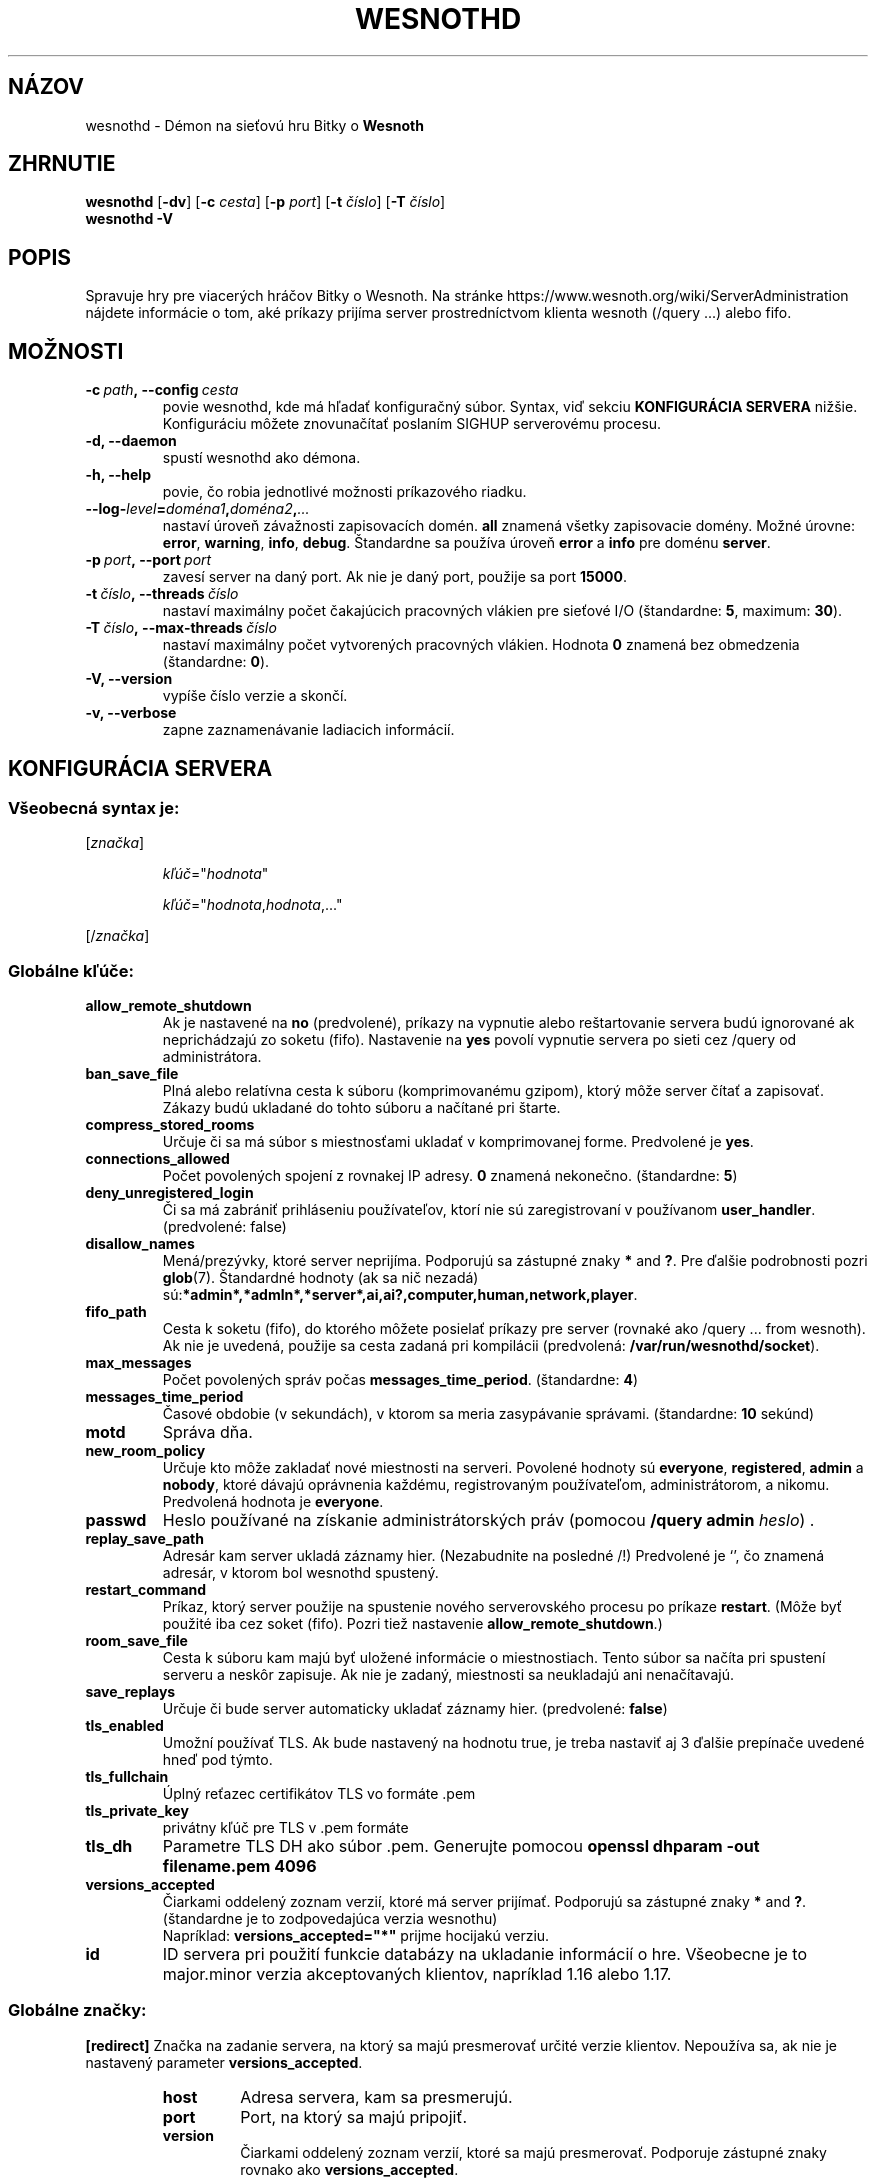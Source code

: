 .\" This program is free software; you can redistribute it and/or modify
.\" it under the terms of the GNU General Public License as published by
.\" the Free Software Foundation; either version 2 of the License, or
.\" (at your option) any later version.
.\"
.\" This program is distributed in the hope that it will be useful,
.\" but WITHOUT ANY WARRANTY; without even the implied warranty of
.\" MERCHANTABILITY or FITNESS FOR A PARTICULAR PURPOSE.  See the
.\" GNU General Public License for more details.
.\"
.\" You should have received a copy of the GNU General Public License
.\" along with this program; if not, write to the Free Software
.\" Foundation, Inc., 51 Franklin Street, Fifth Floor, Boston, MA  02110-1301  USA
.\"
.
.\"*******************************************************************
.\"
.\" This file was generated with po4a. Translate the source file.
.\"
.\"*******************************************************************
.TH WESNOTHD 6 2022 wesnothd "Démon na sieťovú hru Bitky o Wesnoth"
.
.SH NÁZOV
.
wesnothd \- Démon na sieťovú hru Bitky o \fBWesnoth\fP
.
.SH ZHRNUTIE
.
\fBwesnothd\fP [\|\fB\-dv\fP\|] [\|\fB\-c\fP \fIcesta\fP\|] [\|\fB\-p\fP \fIport\fP\|] [\|\fB\-t\fP
\fIčíslo\fP\|] [\|\fB\-T\fP \fIčíslo\fP\|]
.br
\fBwesnothd\fP \fB\-V\fP
.
.SH POPIS
.
Spravuje hry pre viacerých hráčov Bitky o Wesnoth. Na stránke
https://www.wesnoth.org/wiki/ServerAdministration nájdete informácie o tom,
aké príkazy prijíma server prostredníctvom klienta wesnoth (/query ...)
alebo fifo.
.
.SH MOŽNOSTI
.
.TP 
\fB\-c\ \fP\fIpath\fP\fB,\ \-\-config\fP\fI\ cesta\fP
povie wesnothd, kde má hľadať konfiguračný súbor. Syntax, viď sekciu
\fBKONFIGURÁCIA SERVERA\fP nižšie. Konfiguráciu môžete znovunačítať poslaním
SIGHUP serverovému procesu.
.TP 
\fB\-d, \-\-daemon\fP
spustí wesnothd ako démona.
.TP 
\fB\-h, \-\-help\fP
povie, čo robia jednotlivé možnosti príkazového riadku.
.TP 
\fB\-\-log\-\fP\fIlevel\fP\fB=\fP\fIdoména1\fP\fB,\fP\fIdoména2\fP\fB,\fP\fI...\fP
nastaví úroveň závažnosti zapisovacích domén. \fBall\fP znamená všetky
zapisovacie domény. Možné úrovne: \fBerror\fP,\ \fBwarning\fP,\ \fBinfo\fP,\ \fBdebug\fP. Štandardne sa používa úroveň \fBerror\fP a \fBinfo\fP pre doménu
\fBserver\fP.
.TP 
\fB\-p\ \fP\fIport\fP\fB,\ \-\-port\fP\fI\ port\fP
zavesí server na daný port. Ak nie je daný port, použije sa port \fB15000\fP.
.TP 
\fB\-t\ \fP\fIčíslo\fP\fB,\ \-\-threads\fP\fI\ číslo\fP
nastaví maximálny počet čakajúcich pracovných vlákien pre sieťové I/O
(štandardne: \fB5\fP,\ maximum:\ \fB30\fP).
.TP 
\fB\-T\ \fP\fIčíslo\fP\fB,\ \-\-max\-threads\fP\fI\ číslo\fP
nastaví maximálny počet vytvorených pracovných vlákien. Hodnota \fB0\fP znamená
bez obmedzenia (štandardne: \fB0\fP).
.TP 
\fB\-V, \-\-version\fP
vypíše číslo verzie a skončí.
.TP 
\fB\-v, \-\-verbose\fP
zapne zaznamenávanie ladiacich informácií.
.
.SH "KONFIGURÁCIA SERVERA"
.
.SS "Všeobecná syntax je:"
.
.P
[\fIznačka\fP]
.IP
\fIkľúč\fP="\fIhodnota\fP"
.IP
\fIkľúč\fP="\fIhodnota\fP,\fIhodnota\fP,..."
.P
[/\fIznačka\fP]
.
.SS "Globálne kľúče:"
.
.TP 
\fBallow_remote_shutdown\fP
Ak je nastavené na \fBno\fP (predvolené), príkazy na vypnutie alebo
reštartovanie servera budú ignorované ak neprichádzajú zo soketu
(fifo). Nastavenie na \fByes\fP povolí vypnutie servera po sieti cez /query od
administrátora.
.TP 
\fBban_save_file\fP
Plná alebo relatívna cesta k súboru (komprimovanému gzipom), ktorý môže
server čítať a zapisovať. Zákazy budú ukladané do tohto súboru a načítané
pri štarte.
.TP 
\fBcompress_stored_rooms\fP
Určuje či sa má súbor s miestnosťami ukladať v komprimovanej
forme. Predvolené je \fByes\fP.
.TP 
\fBconnections_allowed\fP
Počet povolených spojení z rovnakej IP adresy. \fB0\fP znamená
nekonečno. (štandardne: \fB5\fP)
.TP 
\fBdeny_unregistered_login\fP
Či sa má zabrániť prihláseniu používateľov, ktorí nie sú zaregistrovaní v
používanom \fBuser_handler\fP. (predvolené: false)
.TP 
\fBdisallow_names\fP
Mená/prezývky, ktoré server neprijíma. Podporujú sa zástupné znaky \fB*\fP and
\fB?\fP. Pre ďalšie podrobnosti pozri \fBglob\fP(7). Štandardné hodnoty (ak sa nič
nezadá) sú:\fB*admin*,*admln*,*server*,ai,ai?,computer,human,network,player\fP.
.TP 
\fBfifo_path\fP
Cesta k soketu (fifo), do ktorého môžete posielať príkazy pre server
(rovnaké ako /query ... from wesnoth). Ak nie je uvedená, použije sa cesta
zadaná pri kompilácii (predvolená: \fB/var/run/wesnothd/socket\fP).
.TP 
\fBmax_messages\fP
Počet povolených správ počas \fBmessages_time_period\fP. (štandardne: \fB4\fP)
.TP 
\fBmessages_time_period\fP
Časové obdobie (v sekundách), v ktorom sa meria zasypávanie
správami. (štandardne: \fB10\fP sekúnd)
.TP 
\fBmotd\fP
Správa dňa.
.TP 
\fBnew_room_policy\fP
Určuje kto môže zakladať nové miestnosti na serveri. Povolené hodnoty sú
\fBeveryone\fP, \fBregistered\fP, \fBadmin\fP a \fBnobody\fP, ktoré dávajú oprávnenia
každému, registrovaným používateľom, administrátorom, a nikomu. Predvolená
hodnota je \fBeveryone\fP.
.TP 
\fBpasswd\fP
Heslo používané na získanie administrátorských práv (pomocou \fB/query admin
\fP\fIheslo\fP) .
.TP 
\fBreplay_save_path\fP
Adresár kam server ukladá záznamy hier. (Nezabudnite na posledné /!)
Predvolené je `', čo znamená adresár, v ktorom bol wesnothd spustený.
.TP 
\fBrestart_command\fP
Príkaz, ktorý server použije na spustenie nového serverovského procesu po
príkaze \fBrestart\fP. (Môže byť použité iba cez soket (fifo). Pozri tiež
nastavenie \fBallow_remote_shutdown\fP.)
.TP 
\fBroom_save_file\fP
Cesta k súboru kam majú byť uložené informácie o miestnostiach. Tento súbor
sa načíta pri spustení serveru a neskôr zapisuje. Ak nie je zadaný,
miestnosti sa neukladajú ani nenačítavajú.
.TP 
\fBsave_replays\fP
Určuje či bude server automaticky ukladať záznamy hier. (predvolené:
\fBfalse\fP)
.TP 
\fBtls_enabled\fP
Umožní používať TLS. Ak bude nastavený na hodnotu true, je treba nastaviť aj
3 ďalšie prepínače uvedené hneď pod týmto.
.TP 
\fBtls_fullchain\fP
Úplný reťazec certifikátov TLS vo formáte .pem
.TP 
\fBtls_private_key\fP
privátny kľúč pre TLS v .pem formáte
.TP 
\fBtls_dh\fP
Parametre TLS DH ako súbor .pem. Generujte pomocou \fBopenssl dhparam \-out
filename.pem 4096\fP
.TP 
\fBversions_accepted\fP
Čiarkami oddelený zoznam verzií, ktoré má server prijímať. Podporujú sa
zástupné znaky \fB*\fP and \fB?\fP. (štandardne je to zodpovedajúca verzia
wesnothu)
.br
Napríklad: \fBversions_accepted="*"\fP prijme hocijakú verziu.
.TP 
\fBid\fP
ID servera pri použití funkcie databázy na ukladanie informácií o
hre. Všeobecne je to major.minor verzia akceptovaných klientov, napríklad
1.16 alebo 1.17.
.
.SS "Globálne značky:"
.
.P
\fB[redirect]\fP Značka na zadanie servera, na ktorý sa majú presmerovať určité
verzie klientov. Nepoužíva sa, ak nie je nastavený parameter
\fBversions_accepted\fP.
.RS
.TP 
\fBhost\fP
Adresa servera, kam sa presmerujú.
.TP 
\fBport\fP
Port, na ktorý sa majú pripojiť.
.TP 
\fBversion\fP
Čiarkami oddelený zoznam verzií, ktoré sa majú presmerovať. Podporuje
zástupné znaky rovnako ako \fBversions_accepted\fP.
.RE
.P
\fB[ban_time]\fP Značka na pohodlné definovanie kľúčových slov pre dĺžku
dočasných zákazov.
.RS
.TP 
\fBname\fP
Názov použitý na pomenovanie času zákazu.
.TP 
\fBtime\fP
Definícia dĺžky trvania.  Formát je: %d[%s[%d%s[...]]] kde %s sú s
(sekundy), m (minúty), h (hodiny), D (dni), M (mesiace) alebo Y (roky) a %d
je číslo.  Ak nie je zadaná jednotka času, použije sa minúta (m).  Príklad:
\fBčas="1D12h30m"\fP znamená zákaz trvajúci 1 deň, 12 hodín a 30 minút.
.RE
.P
\fB[proxy]\fP Značka, ktorá povie serveru, aby sa správal ako proxy a
preposielal požiadavky pripojených klientov na daný server. Podporuje
rovnaké kľúče ako \fB[redirect]\fP.
.RE
.P
\fB[user_handler]\fP Konfiguruje obsluhu používateľa. Ak v konfigurácii nie je
prítomná žiadna sekcia \fB[user_handler]\fP, server bude bežať bez akejkoľvek
služby registrácie nickom. Všetky ďalšie tabuľky, ktoré sú potrebné na
fungovanie \fBforum_user_handler\fP, nájdete v súbore table_definitions.sql v
úložisku zdrojov Wesnoth. Vyžaduje zapnutú podporu mysql. Pre cmake je to
\fBENABLE_MYSQL\fP a pre scons je to \fBforum_user_handler.\fP
.RS
.TP 
\fBdb_host\fP
Hostname databázového servera
.TP 
\fBdb_name\fP
Názov databázy
.TP 
\fBdb_user\fP
Nickname na prihlásenie sa do databázy
.TP 
\fBdb_password\fP
Heslo tohto používateľa
.TP 
\fBdb_users_table\fP
Názov tabuľky, do ktorej vaše phpbb fórum ukladá údaje o používateľoch. S
najväčšou pravdepodobnosťou to bude <table\-prefix>_users
(napr. phpbb3_users).
.TP 
\fBdb_extra_table\fP
Názov databázovej tabuľky v ktorej bude wesnothd ukladať svoje vlastné dáta
o užívateľoch.
.TP 
\fBdb_game_info_table\fP
Názov databázovej tabuľky v ktorej bude wesnothd ukladať svoje vlastné dáta
o hrách.
.TP 
\fBdb_game_player_info_table\fP
Názov databázovej tabuľky v ktorej bude wesnothd ukladať svoje vlastné dáta
o hráčoch v hre.
.TP 
\fBdb_game_modification_info_table\fP
Názov databázovej tabuľky v ktorej bude wesnothd ukladať svoje vlastné dáta
o modifikáciách využitých v hre.
.TP 
\fBdb_user_group_table\fP
Názov tabuľky, do ktorej vaše phpbb fórum ukladá údaje o skupinách
používateľov. S najväčšou pravdepodobnosťou to bude
<table\-prefix>_user_group (napr. phpbb3_user_group).
.TP 
\fBdb_connection_history_table\fP
Názov databázovej tabuľky na ukladanie časov prihlásení/odhlásení. Tiež sa
používa na priraďovanie IPčiek k užívateľom a naopak.
.TP 
\fBdb_topics_table\fP
Názov tabuľky, do ktorej vaše phpbb fórum ukladá informácie o témach
(vláknach). S najväčšou pravdepodobnosťou to bude
<table\-prefix>_topics (napr. phpbb3_topics).
.TP 
\fBdb_banlist_table\fP
Názov tabuľky, do ktorej vaše phpbb fórum ukladá údaje o zákazoch
užívateľov. S najväčšou pravdepodobnosťou to bude
<table\-prefix>_banlist (napr. phpbb3_banlist).
.TP 
\fBmp_mod_group\fP
ID skupiny fóra, ktorá sa má považovať za skupinu s moderátorskými
právomocami.
.RE
.
.SH "NÁVRATOVÝ KÓD"
.
Normálny návratový kód je 0, keď bol server správne ukončený. Návratový kód
2 znamená chybu v parametroch zadaných na príkazovom riadku.
.
.SH AUTOR
.
Napísal David White <davidnwhite@verizon.net>. Editovali Nils
Kneuper <crazy\-ivanovic@gmx.net>, ott <ott@gaon.net>,
Soliton <soliton@gmail.com> a Thomas Baumhauer
<thomas.baumhauer@gmail.com>. Preložil Viliam Búr
<viliam@bur.sk>.  Túto manuálovú stránku pôvodne napísal Cyril
Bouthors <cyril@bouthors.org>.
.br
Navštívte oficiálny web: http://www.wesnoth.org/
.
.SH COPYRIGHT
.
Copyright \(co 2003\-2024 David White <davidnwhite@verizon.net>
.br
Toto je slobodný softvér; tento softvér je zverejnená pod Všeobecnou
verejnou licenciou (GPL) verzia 2, ako ju zverejnila Nadácia slobodného
softvéru (Free Software Foundation). Nie je naň ŽIADNA záruka; dokonca ani
PREDATEĽNOSTI či VHODNOSTI NA DANÝ ÚČEL.
.
.SH "VIĎ AJ"
.
\fBwesnoth\fP(6)

